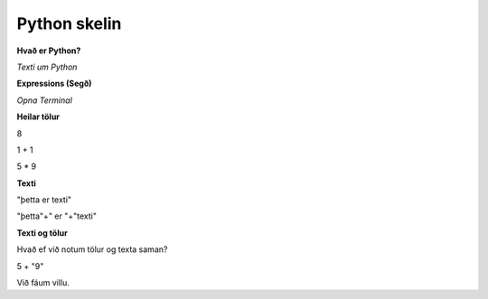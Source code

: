 Python skelin
=============

**Hvað er Python?**

*Texti um Python*

**Expressions (Segð)**

*Opna Terminal*

**Heilar tölur**

8

1 + 1

5 * 9

**Texti**

"þetta er texti"

"þetta"+" er "+"texti"

**Texti og tölur**

Hvað ef við notum tölur og texta saman?

5 + "9"

Við fáum villu.






